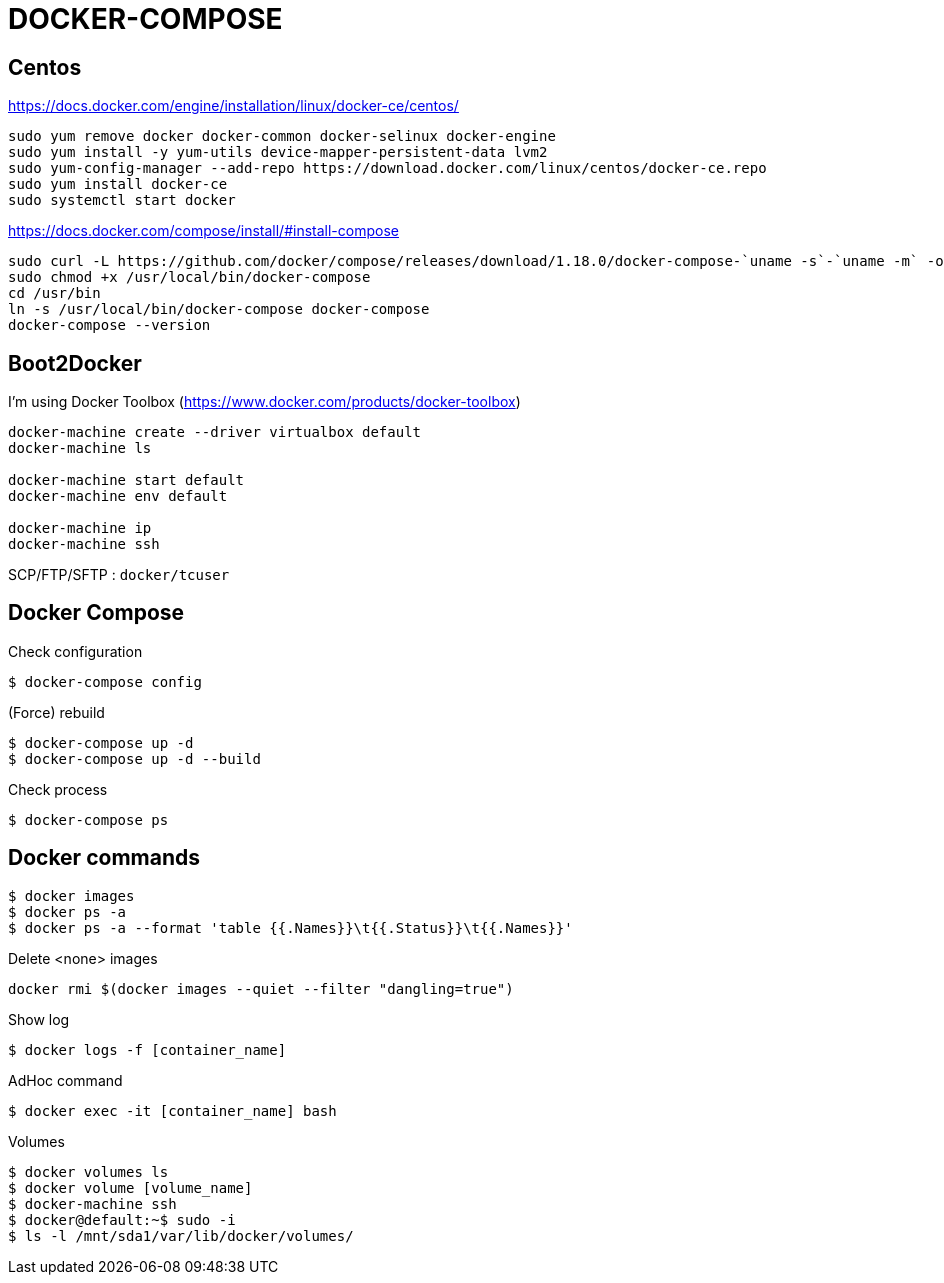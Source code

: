 = DOCKER-COMPOSE

== Centos

https://docs.docker.com/engine/installation/linux/docker-ce/centos/
----
sudo yum remove docker docker-common docker-selinux docker-engine
sudo yum install -y yum-utils device-mapper-persistent-data lvm2
sudo yum-config-manager --add-repo https://download.docker.com/linux/centos/docker-ce.repo
sudo yum install docker-ce
sudo systemctl start docker
----

https://docs.docker.com/compose/install/#install-compose
----
sudo curl -L https://github.com/docker/compose/releases/download/1.18.0/docker-compose-`uname -s`-`uname -m` -o /usr/local/bin/docker-compose
sudo chmod +x /usr/local/bin/docker-compose
cd /usr/bin
ln -s /usr/local/bin/docker-compose docker-compose
docker-compose --version
----

== Boot2Docker

I'm using Docker Toolbox (https://www.docker.com/products/docker-toolbox)

----
docker-machine create --driver virtualbox default
docker-machine ls

docker-machine start default
docker-machine env default

docker-machine ip
docker-machine ssh
----

SCP/FTP/SFTP : `docker/tcuser`

== Docker Compose

Check configuration

 $ docker-compose config
 
(Force) rebuild

 $ docker-compose up -d
 $ docker-compose up -d --build

Check process

 $ docker-compose ps

== Docker commands

 $ docker images
 $ docker ps -a
 $ docker ps -a --format 'table {{.Names}}\t{{.Status}}\t{{.Names}}'

.Delete <none> images
----
docker rmi $(docker images --quiet --filter "dangling=true")
----

Show log

 $ docker logs -f [container_name]

AdHoc command

 $ docker exec -it [container_name] bash

Volumes

 $ docker volumes ls
 $ docker volume [volume_name]
 $ docker-machine ssh
 $ docker@default:~$ sudo -i
 $ ls -l /mnt/sda1/var/lib/docker/volumes/

